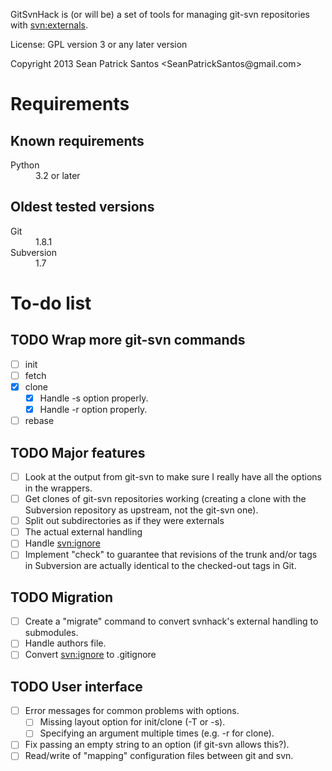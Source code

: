 #+startup: content

GitSvnHack is (or will be) a set of tools for managing git-svn
repositories with svn:externals.

License: GPL version 3 or any later version

Copyright 2013 Sean Patrick Santos <SeanPatrickSantos@gmail.com>

* Requirements

** Known requirements

  - Python :: 3.2 or later

** Oldest tested versions

   - Git :: 1.8.1
   - Subversion :: 1.7

* To-do list

** TODO Wrap more git-svn commands

   - [ ] init
   - [ ] fetch
   - [X] clone
     + [X] Handle -s option properly.
     + [X] Handle -r option properly.
   - [ ] rebase

** TODO Major features

   - [ ] Look at the output from git-svn to make sure I really have all the
     options in the wrappers.
   - [ ] Get clones of git-svn repositories working (creating a clone with
     the Subversion repository as upstream, not the git-svn one).
   - [ ] Split out subdirectories as if they were externals
   - [ ] The actual external handling
   - [ ] Handle svn:ignore
   - [ ] Implement "check" to guarantee that revisions of the trunk and/or
     tags in Subversion are actually identical to the checked-out tags in
     Git.

** TODO Migration

   - [ ] Create a "migrate" command to convert svnhack's external handling
     to submodules.
   - [ ] Handle authors file.
   - [ ] Convert svn:ignore to .gitignore

** TODO User interface

   - [ ] Error messages for common problems with options.
     + [ ] Missing layout option for init/clone (-T or -s).
     + [ ] Specifying an argument multiple times (e.g. -r for clone).
   - [ ] Fix passing an empty string to an option (if git-svn allows
     this?).
   - [ ] Read/write of "mapping" configuration files between git and svn.
